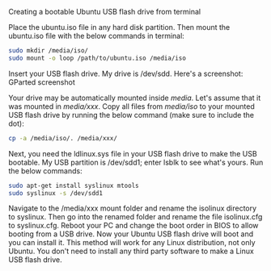 Creating a bootable Ubuntu USB flash drive from terminal

Place the ubuntu.iso file in any hard disk partition.
Then mount the ubuntu.iso file with the below commands in terminal:

#+BEGIN_SRC bash
sudo mkdir /media/iso/
sudo mount -o loop /path/to/ubuntu.iso /media/iso
#+END_SRC

Insert your USB flash drive. My drive is /dev/sdd. Here's a screenshot:
GParted screenshot

Your drive may be automatically mounted inside /media/. Let's assume that it was mounted in /media/xxx/.
Copy all files from /media/iso/ to your mounted USB flash drive by running the below command (make sure to include the dot):

#+BEGIN_SRC bash
cp -a /media/iso/. /media/xxx/
#+END_SRC

Next, you need the ldlinux.sys file in your USB flash drive to make the USB bootable. My USB partition is /dev/sdd1; enter lsblk to see what's yours. Run the below commands:

#+BEGIN_SRC bash
sudo apt-get install syslinux mtools
sudo syslinux -s /dev/sdd1
#+END_SRC

Navigate to the /media/xxx mount folder and rename the isolinux directory to syslinux. Then go into the renamed folder and rename the file isolinux.cfg to syslinux.cfg.
Reboot your PC and change the boot order in BIOS to allow booting from a USB drive. Now your Ubuntu USB flash drive will boot and you can install it.
This method will work for any Linux distribution, not only Ubuntu. You don't need to install any third party software to make a Linux USB flash drive.
